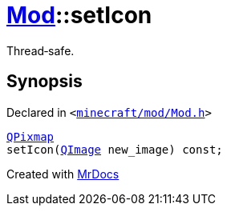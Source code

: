 [#Mod-setIcon]
= xref:Mod.adoc[Mod]::setIcon
:relfileprefix: ../
:mrdocs:


Thread&hyphen;safe&period;



== Synopsis

Declared in `&lt;https://github.com/PrismLauncher/PrismLauncher/blob/develop/minecraft/mod/Mod.h#L81[minecraft&sol;mod&sol;Mod&period;h]&gt;`

[source,cpp,subs="verbatim,replacements,macros,-callouts"]
----
xref:QPixmap.adoc[QPixmap]
setIcon(xref:QImage.adoc[QImage] new&lowbar;image) const;
----



[.small]#Created with https://www.mrdocs.com[MrDocs]#
